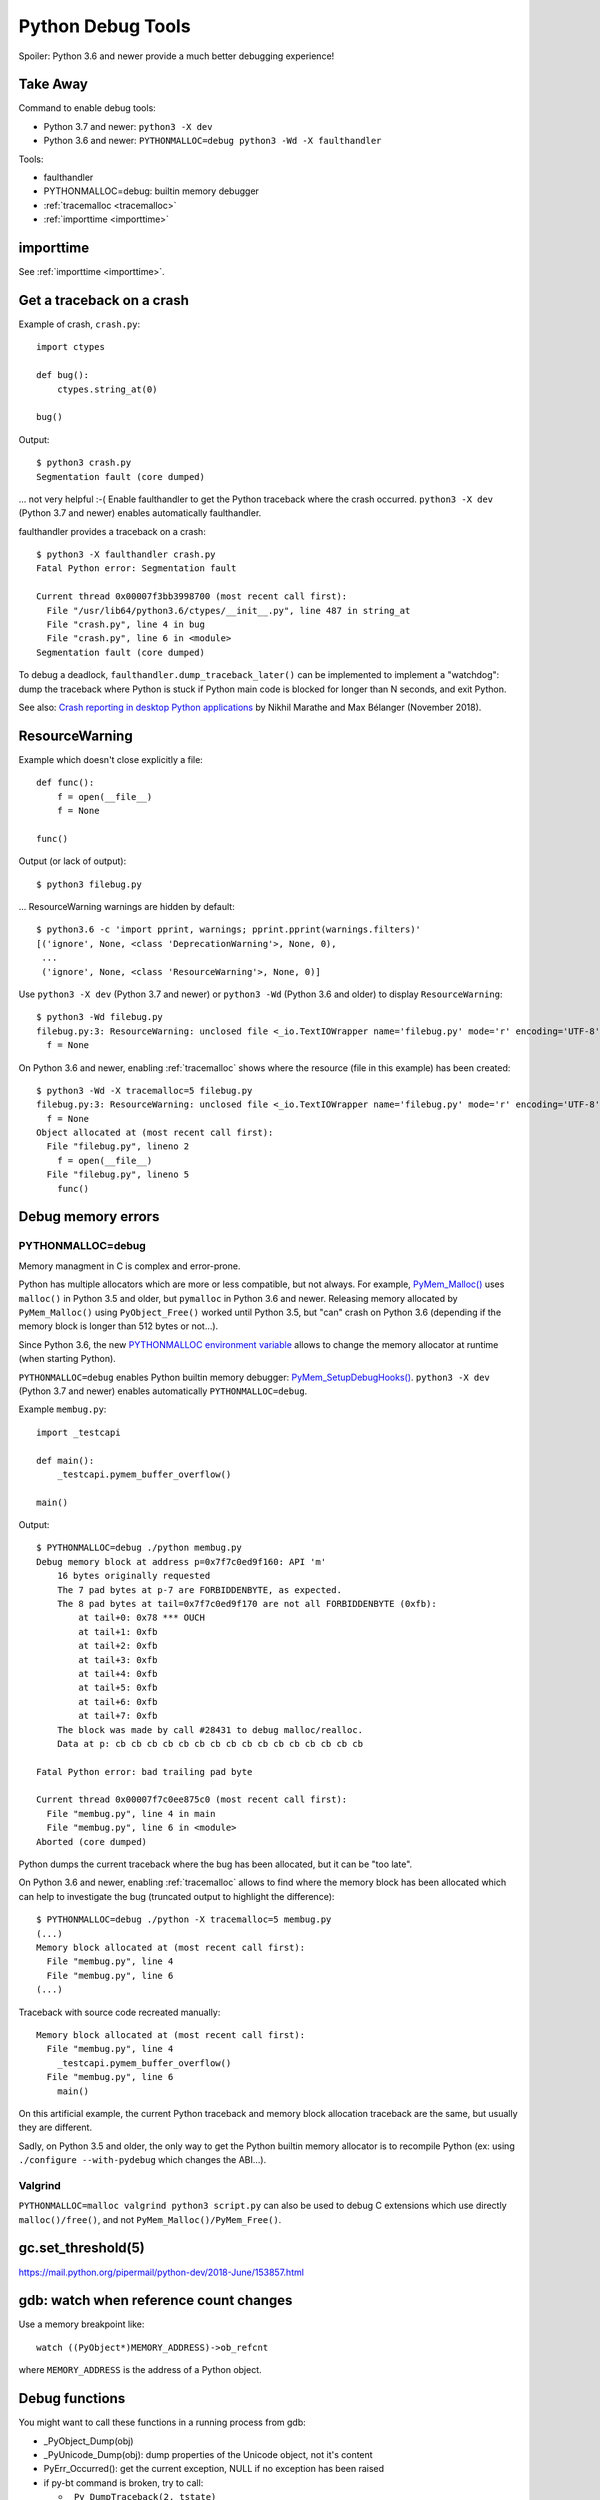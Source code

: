 .. _debug-tools:

++++++++++++++++++
Python Debug Tools
++++++++++++++++++

Spoiler: Python 3.6 and newer provide a much better debugging experience!

Take Away
=========

Command to enable debug tools:

* Python 3.7 and newer: ``python3 -X dev``
* Python 3.6 and newer: ``PYTHONMALLOC=debug python3 -Wd -X faulthandler``

Tools:

* faulthandler
* PYTHONMALLOC=debug: builtin memory debugger
* :ref:`tracemalloc <tracemalloc>`
* :ref:`importtime <importtime>`

importtime
==========

See :ref:`importtime <importtime>`.


.. _faulthandler:

Get a traceback on a crash
==========================

Example of crash, ``crash.py``::

    import ctypes

    def bug():
        ctypes.string_at(0)

    bug()

Output::

    $ python3 crash.py
    Segmentation fault (core dumped)

... not very helpful :-( Enable faulthandler to get the Python traceback where
the crash occurred. ``python3 -X dev`` (Python 3.7 and newer) enables
automatically faulthandler.

faulthandler provides a traceback on a crash::

    $ python3 -X faulthandler crash.py
    Fatal Python error: Segmentation fault

    Current thread 0x00007f3bb3998700 (most recent call first):
      File "/usr/lib64/python3.6/ctypes/__init__.py", line 487 in string_at
      File "crash.py", line 4 in bug
      File "crash.py", line 6 in <module>
    Segmentation fault (core dumped)

To debug a deadlock, ``faulthandler.dump_traceback_later()`` can be implemented
to implement a "watchdog": dump the traceback where Python is stuck if Python
main code is blocked for longer than N seconds, and exit Python.


See also: `Crash reporting in desktop Python applications
<https://blogs.dropbox.com/tech/2018/11/crash-reporting-in-desktop-python-applications>`_
by Nikhil Marathe and Max Bélanger (November 2018).


.. _res-warn-tb:

ResourceWarning
===============

Example which doesn't close explicitly a file::

    def func():
        f = open(__file__)
        f = None

    func()

Output (or lack of output)::

    $ python3 filebug.py

... ResourceWarning warnings are hidden by default::

    $ python3.6 -c 'import pprint, warnings; pprint.pprint(warnings.filters)'
    [('ignore', None, <class 'DeprecationWarning'>, None, 0),
     ...
     ('ignore', None, <class 'ResourceWarning'>, None, 0)]

Use ``python3 -X dev`` (Python 3.7 and newer) or ``python3 -Wd`` (Python 3.6
and older) to display ``ResourceWarning``::

    $ python3 -Wd filebug.py
    filebug.py:3: ResourceWarning: unclosed file <_io.TextIOWrapper name='filebug.py' mode='r' encoding='UTF-8'>
      f = None

On Python 3.6 and newer, enabling :ref:`tracemalloc` shows where the resource (file in
this example) has been created::

    $ python3 -Wd -X tracemalloc=5 filebug.py
    filebug.py:3: ResourceWarning: unclosed file <_io.TextIOWrapper name='filebug.py' mode='r' encoding='UTF-8'>
      f = None
    Object allocated at (most recent call first):
      File "filebug.py", lineno 2
        f = open(__file__)
      File "filebug.py", lineno 5
        func()


Debug memory errors
===================

PYTHONMALLOC=debug
------------------

Memory managment in C is complex and error-prone.

Python has multiple allocators which are more or less compatible, but not
always. For example, `PyMem_Malloc()
<https://docs.python.org/dev/c-api/memory.html#memory-interface>`_ uses
``malloc()`` in Python 3.5 and older, but ``pymalloc`` in Python 3.6 and newer.
Releasing memory allocated by ``PyMem_Malloc()`` using ``PyObject_Free()``
worked until Python 3.5, but "can" crash on Python 3.6 (depending if the memory
block is longer than 512 bytes or not...).

Since Python 3.6, the new `PYTHONMALLOC environment variable
<https://docs.python.org/dev/using/cmdline.html#envvar-PYTHONMALLOC>`_ allows
to change the memory allocator at runtime (when starting Python).

``PYTHONMALLOC=debug`` enables Python builtin memory debugger:
`PyMem_SetupDebugHooks()
<https://docs.python.org/dev/c-api/memory.html#c.PyMem_SetupDebugHooks>`_.
``python3 -X dev`` (Python 3.7 and newer) enables automatically
``PYTHONMALLOC=debug``.

Example ``membug.py``::

    import _testcapi

    def main():
        _testcapi.pymem_buffer_overflow()

    main()

Output::

    $ PYTHONMALLOC=debug ./python membug.py
    Debug memory block at address p=0x7f7c0ed9f160: API 'm'
        16 bytes originally requested
        The 7 pad bytes at p-7 are FORBIDDENBYTE, as expected.
        The 8 pad bytes at tail=0x7f7c0ed9f170 are not all FORBIDDENBYTE (0xfb):
            at tail+0: 0x78 *** OUCH
            at tail+1: 0xfb
            at tail+2: 0xfb
            at tail+3: 0xfb
            at tail+4: 0xfb
            at tail+5: 0xfb
            at tail+6: 0xfb
            at tail+7: 0xfb
        The block was made by call #28431 to debug malloc/realloc.
        Data at p: cb cb cb cb cb cb cb cb cb cb cb cb cb cb cb cb

    Fatal Python error: bad trailing pad byte

    Current thread 0x00007f7c0ee875c0 (most recent call first):
      File "membug.py", line 4 in main
      File "membug.py", line 6 in <module>
    Aborted (core dumped)

Python dumps the current traceback where the bug has been allocated, but it can
be "too late".

On Python 3.6 and newer, enabling :ref:`tracemalloc` allows to find where the memory
block has been allocated which can help to investigate the bug (truncated
output to highlight the difference)::

    $ PYTHONMALLOC=debug ./python -X tracemalloc=5 membug.py
    (...)
    Memory block allocated at (most recent call first):
      File "membug.py", line 4
      File "membug.py", line 6
    (...)

Traceback with source code recreated manually::

    Memory block allocated at (most recent call first):
      File "membug.py", line 4
        _testcapi.pymem_buffer_overflow()
      File "membug.py", line 6
        main()

On this artificial example, the current Python traceback and memory block
allocation traceback are the same, but usually they are different.

Sadly, on Python 3.5 and older, the only way to get the Python builtin memory
allocator is to recompile Python (ex: using ``./configure --with-pydebug``
which changes the ABI...).

Valgrind
--------

``PYTHONMALLOC=malloc valgrind python3 script.py`` can also be used to debug
C extensions which use directly ``malloc()/free()``, and not
``PyMem_Malloc()/PyMem_Free()``.


gc.set_threshold(5)
===================

https://mail.python.org/pipermail/python-dev/2018-June/153857.html


gdb: watch when reference count changes
=======================================

Use a memory breakpoint like::

    watch ((PyObject*)MEMORY_ADDRESS)->ob_refcnt

where ``MEMORY_ADDRESS`` is the address of a Python object.

Debug functions
===============

You might want to call these functions in a running process from gdb:

* _PyObject_Dump(obj)
* _PyUnicode_Dump(obj): dump properties of the Unicode object, not it's content
* PyErr_Occurred(): get the current exception, NULL if no exception has been raised
* if py-bt command is broken, try to call:

  * ``_Py_DumpTraceback(2, tstate)``
  * ``_Py_DumpTracebackThreads(2, interp, tstate)`` where ``tstate`` can be ``NULL``
  * Python 3.8: get ``tstate`` from ``_PyRuntime.gilstate.tstate_current`` and ``interp`` from ``_PyRuntime.gilstate.autoInterpreterState``
  * ``2`` is the file descriptor 2: ``stderr``

gdb
===

Put a breakpoint on the next exception: ``break PyErr_SetObject``. Then use
``condition`` to only break at the expected exception.


Core dump
=========

Write core dumps on the current directory::

    $ ulimit -c
    unlimited
    $ sudo bash -c 'echo "coredump-%e.%p" > /proc/sys/kernel/core_pattern'

Check that it works::

    $ ./python -c 'import _testcapi, signal; _testcapi.raise_signal(signal.SIGABRT)'
    Aborted (core dumped)
    $ ls coredump*
    coredump-python.23861

    $ gdb ./python -c coredump-python.23861
    GNU gdb (GDB) Fedora 8.0.1-36.fc27
    (...)
    Core was generated by `./python -c import _testcapi, signal; _testcapi.raise_signal(signal.SIGABRT)'.
    Program terminated with signal SIGABRT, Aborted.
    (gdb) where
    #0  0x00007fb0cb3ad050 in raise () from /lib64/libpthread.so.0
    #1  0x00007fb0c3a53006 in test_raise_signal (self=<module at remote 0x7fb0cb624758>,

Ok, Python crashes generate coredump files and gdb is able to load them.


Load python-gdb.py
==================

Load it manually::

   (gdb) source /path/to/python-gdb.py

Add directory containing Python source code to "safe path", to automatically
load python-gdb.py when debugging Python. Add the following line to your
``~/.gdbinit``::

   add-auto-load-safe-path ~/prog/

In my case, Python is in ``~/prog/python/master``, but I chose to allow to load
any Python script from ``~/prog/``.

On Fedora, the script is provided as::

   /usr/lib/debug/usr/lib64/libpython3.6m.so.1.0-3.6.6-1.fc28.x86_64.debug-gdb.py


Windows
=======

https://bugs.python.org/issue35418#msg331195


pudb
====

Put a breakpoint:

* hit 'm', search 'test_api' to open glance.tests.unit.test_api

.. _tracemalloc:

tracemalloc
===========

The `tracemalloc module
<https://docs.python.org/dev/library/tracemalloc.html>`__ traces Python memory
allocations. It can be used to find memory leaks, or just to have an accurate
measure of the memory allocated by Python.

Usage:

* Write a scenario to reproduce the memory leak. The ideal is a scenario taking
  only a few minutes
* Enable tracemalloc and replay the scenario
* Take regulary tracemalloc snapshots
* Compare snapshots
* Enjoy!

If your application only uses Python memory allocators, tracemalloc must show
your the exact memory usage counting every single bytes.

If a C extensions uses other memory allocators like ``malloc()``, tracemalloc
is unable to trace these allocations.

If the application allocates a lot of memory to process some data (memory peak)
and then releases almost all memory, except a few small objects, the memory may
become fragmented. For example, the application only uses 20 MB whereas the
operating system see 24 or 30 MB.

See `pytracemalloc <http://pytracemalloc.readthedocs.org/>`_: backport to
Python 2.7 (need to patch and compile Python manually).


Debug crash in garbage collection (visit_decref)
================================================

It's really hard to investigate such crash. Usually a crash in the GC is only
the symptom that something corrupted a Python object, and the crash can occur
very late after the object has been corrupted.

You might attempt:

* Try python3 -X dev.
* Try Python compiled in debug mode.
* Try a more recent Python version. Maybe it's a bug in Python which is
  already fixed?
* List third party C extensions and look first at them. Usually, if
  you are the only one to see a crash, it comes from your bug. Maybe a C
  extension doesn't update reference counters correctly.
* Change GC thresholds: ``gc.set_threshold(5)``. See
  `[Python-Dev] Idea: reduce GC threshold in development mode (-X dev)
  <https://mail.python.org/pipermail/python-dev/2018-June/153857.html>`_.
* Disable completely the GC: ``gc.disable()``. It helped the reporter of
  `bpo-2546 <https://bugs.python.org/issue2546>`_ to find his bug.
* See also: https://bugs.python.org/issue36389

Fixed bugs related to visit_decref():

* 2019-10: `Ensure that objects entering the GC are valid
  <https://bugs.python.org/issue38392>`_
* 2019-03: `Add gc.enable_object_debugger(): detect corrupted Python objects in the GC
  <https://bugs.python.org/issue36389>`_
* 2018-06: `contextvars: hamt_alloc() must initialize h_root and h_count fields
  <https://bugs.python.org/issue33803>`_
